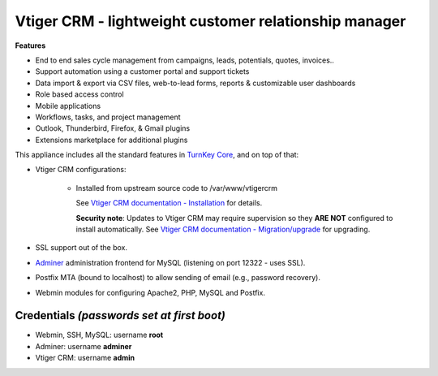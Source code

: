 Vtiger CRM - lightweight customer relationship manager
===================================================

**Features**

* End to end sales cycle management from campaigns, leads, potentials, quotes, invoices..
* Support automation using a customer portal and support tickets
* Data import & export via CSV files, web-to-lead forms, reports & customizable user dashboards
* Role based access control
* Mobile applications
* Workflows, tasks, and project management
* Outlook, Thunderbird, Firefox, & Gmail plugins
* Extensions marketplace for additional plugins

This appliance includes all the standard features in `TurnKey Core`_,
and on top of that:

- Vtiger CRM configurations:
   
    - Installed from upstream source code to /var/www/vtigercrm

      See `Vtiger CRM documentation - Installation`_ for details.

      **Security note**: Updates to Vtiger CRM may require supervision so
      they **ARE NOT** configured to install automatically. See `Vtiger CRM documentation - Migration/upgrade`_ for upgrading.

- SSL support out of the box.
- `Adminer`_ administration frontend for MySQL (listening on port
  12322 - uses SSL).
- Postfix MTA (bound to localhost) to allow sending of email (e.g.,
  password recovery).
- Webmin modules for configuring Apache2, PHP, MySQL and Postfix.

Credentials *(passwords set at first boot)*
-------------------------------------------

-  Webmin, SSH, MySQL: username **root**
-  Adminer: username **adminer**
-  Vtiger CRM: username **admin**


.. _Vtiger CRM: https://www.vtiger.com/it/open-source-crm/
.. _TurnKey Core: https://www.turnkeylinux.org/core
.. _Vtiger CRM documentation - Installation: https://community.vtiger.com/help/vtigercrm/administrators/installation.html
.. _Vtiger CRM documentation - Migration/upgrade: https://community.vtiger.com/help/vtigercrm/administrators/migration.html
.. _Adminer: https://www.adminer.org

